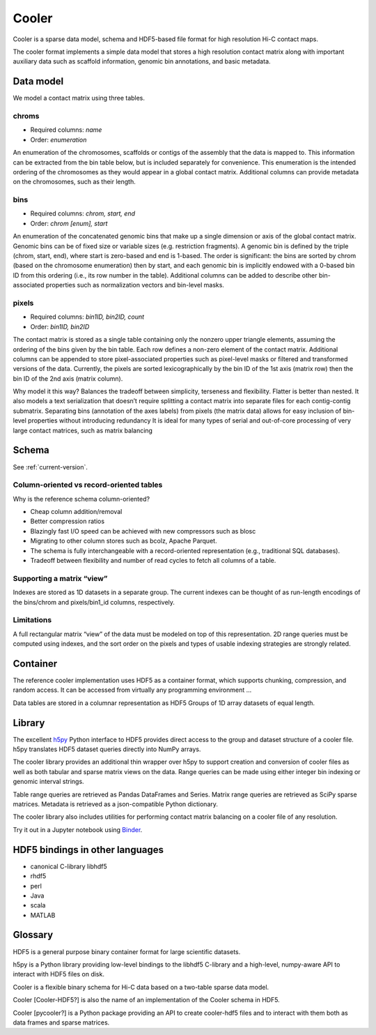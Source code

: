 Cooler
======

Cooler is a sparse data model, schema and HDF5-based file format for high resolution Hi-C contact maps. 

The cooler format implements a simple data model that stores a high resolution contact matrix along with important auxiliary data such as scaffold information, genomic bin annotations, and basic metadata. 


Data model
----------

We model a contact matrix using three tables.

chroms
~~~~~~

+ Required columns: *name*
+ Order: *enumeration*

An enumeration of the chromosomes, scaffolds or contigs of the assembly that the data is mapped to. This information can be extracted from the bin table below, but is included separately for convenience. This enumeration is the intended ordering of the chromosomes as they would appear in a global contact matrix. Additional columns can provide metadata on the chromosomes, such as their length.

bins
~~~~

+ Required columns: *chrom, start, end*
+ Order: *chrom [enum], start*

An enumeration of the concatenated genomic bins that make up a single dimension or axis of the global contact matrix. Genomic bins can be of fixed size or variable sizes (e.g. restriction fragments). A genomic bin is defined by the triple (chrom, start, end), where start is zero-based and end is 1-based. The order is significant: the bins are sorted by chrom (based on the chromosome enumeration) then by start, and each genomic bin is implicitly endowed with a 0-based bin ID from this ordering (i.e., its row number in the table). Additional columns can be added to describe other bin-associated properties such as normalization vectors and bin-level masks.

pixels
~~~~~~

+ Required columns: *bin1ID, bin2ID, count*
+ Order: *bin1ID, bin2ID*

The contact matrix is stored as a single table containing only the nonzero upper triangle elements, assuming the ordering of the bins given by the bin table. Each row defines a non-zero element of the contact matrix. Additional columns can be appended to store pixel-associated properties such as pixel-level masks or filtered and transformed versions of the data. Currently, the pixels are sorted lexicographically by the bin ID of the 1st axis (matrix row) then the bin ID of the 2nd axis (matrix column).


Why model it this way?
Balances the tradeoff between simplicity, terseness and flexibility. Flatter is better than nested.
It also models a text serialization that doesn’t require splitting a contact matrix into separate files for each contig-contig submatrix.
Separating bins (annotation of the axes labels) from pixels (the matrix data) allows for easy inclusion of bin-level properties without introducing redundancy
It is ideal for many types of serial and out-of-core processing of very large contact matrices, such as matrix balancing


Schema
------

See :ref:`current-version`.

Column-oriented vs record-oriented tables
~~~~~~~~~~~~~~~~~~~~~~~~~~~~~~~~~~~~~~~~~

Why is the reference schema column-oriented?

- Cheap column addition/removal
- Better compression ratios
- Blazingly fast I/O speed can be achieved with new compressors such as blosc
- Migrating to other column stores such as bcolz, Apache Parquet.
- The schema is fully interchangeable with a record-oriented representation (e.g., traditional SQL databases).
- Tradeoff between flexibility and number of read cycles to fetch all columns of a table.


Supporting a matrix “view”
~~~~~~~~~~~~~~~~~~~~~~~~~~

Indexes are stored as 1D datasets in a separate group. The current indexes can be thought of as run-length encodings of the bins/chrom and pixels/bin1_id columns, respectively.


Limitations
~~~~~~~~~~~

A full rectangular matrix “view” of the data must be modeled on top of this representation.
2D range queries must be computed using indexes, and the sort order on the pixels and types of usable indexing strategies are strongly related.


Container
---------

The reference cooler implementation uses HDF5 as a container format, which supports chunking, compression, and random access. It can be accessed from virtually any programming environment ...

Data tables are stored in a columnar representation as HDF5 Groups of 1D array datasets of equal length.


Library
-------


The excellent `h5py <http://docs.h5py.org/en/latest/>`_ Python interface to HDF5 provides direct access to the group and dataset structure of a cooler file. h5py translates HDF5 dataset queries directly into NumPy arrays.

The cooler library provides an additional thin wrapper over h5py to support creation and conversion of cooler files as well as both tabular and sparse matrix views on the data. Range queries can be made using either integer bin indexing or genomic interval strings.

Table range queries are retrieved as Pandas DataFrames and Series.
Matrix range queries are retrieved as SciPy sparse matrices.
Metadata is retrieved as a json-compatible Python dictionary.

The cooler library also includes utilities for performing contact matrix balancing on a cooler file of any resolution.

Try it out in a Jupyter notebook using `Binder <https://github.com/mirnylab/cooler-binder>`_.


HDF5 bindings in other languages
--------------------------------


- canonical C-library libhdf5
- rhdf5
- perl
- Java
- scala
- MATLAB



Glossary
--------

HDF5 is a general purpose binary container format for large scientific datasets.

h5py is a Python library providing low-level bindings to the libhdf5 C-library and a high-level, numpy-aware API to interact with HDF5 files on disk.

Cooler is a flexible binary schema for Hi-C data based on a two-table sparse data model.

Cooler [Cooler-HDF5?] is also the name of an implementation of the Cooler schema in HDF5.

Cooler [pycooler?] is a Python package providing an API to create cooler-hdf5 files and to interact with them both as data frames and sparse matrices.
